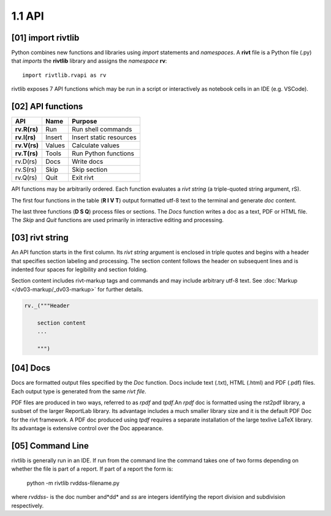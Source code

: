 1.1 API
================

**[01]** import rivtlib
------------------------------

.. raw:: html

    <hr>

Python combines new functions and libraries using *import* statements
and *namespaces*. A **rivt** file is a Python file (.py) that *imports* the
**rivtlib** library and assigns the *namespace* **rv**::

    import rivtlib.rvapi as rv

rivtlib exposes 7 API functions which may be run in a script or interactively
as notebook cells in an IDE (e.g. VSCode).

**[02]** API functions
----------------------------

.. raw:: html

    <hr>

=============== =============== ===================================
API              Name             Purpose
=============== =============== ===================================
**rv.R(rs)**       Run               Run shell commands
**rv.I(rs)**       Insert            Insert static resources 
**rv.V(rs)**       Values            Calculate values
**rv.T(rs)**       Tools             Run Python functions
rv.D(rs)           Docs              Write docs 
rv.S(rs)           Skip              Skip section
rv.Q(rs)           Quit              Exit rivt 
=============== =============== ===================================

API functions may be arbitrarily ordered. Each function evaluates a *rivt
string* (a triple-quoted string argument, rS). 

The first four functions in the table (**R I V T**) output formatted utf-8 text
to the terminal and generate *doc* content. 

The last three functions (**D S Q**) process files or sections. The *Docs*
function writes a doc as a text, PDF or HTML file. The *Skip* and *Quit*
functions are used primarily in interactive editing and processing.


**[03]** rivt string
----------------------------

An API function starts in the first column. Its *rivt string* argument is
enclosed in triple quotes and begins with a header that specifies section
labeling and processing. The section content follows the header on subsequent
lines and is indented four spaces for legibility and section folding.

Section content includes rivt-markup tags and commands and may include
arbitrary utf-8 text. See :doc:`Markup </dv03-markup/_dv03-markup>` for further
details.

.. code-block:: python

    rv._("""Header

        section content
        ...
        
        """)


**[04]** Docs
----------------------------

Docs are formatted output files specified by the *Doc* function. Docs include
text (.txt), HTML (.html) and PDF (.pdf) files. Each output type is generated
from the same *rivt file*.

PDF files are produced in two ways, referred to as *rpdf* and *tpdf*.An *rpdf*
doc is formatted using the rst2pdf library, a susbset of the larger ReportLab
library. Its advantage includes a much smaller library size and it is the
default PDF Doc for the rivt framework. A PDF doc produced using *tpdf*
requires a separate installation of the large texlive LaTeX library. Its
advantage is extensive control over the Doc appearance.

**[05]** Command Line 
------------------------

rivtlib is generally run in an IDE. If run from the command line the command
takes one of two forms depending on whether the file is part of a report. If
part of a report the form is:

    python -m rivtlib rvddss-filename.py

where *rvddss-* is the doc number and*dd* and *ss* are integers identifying the
report division and subdivision respectively. 
